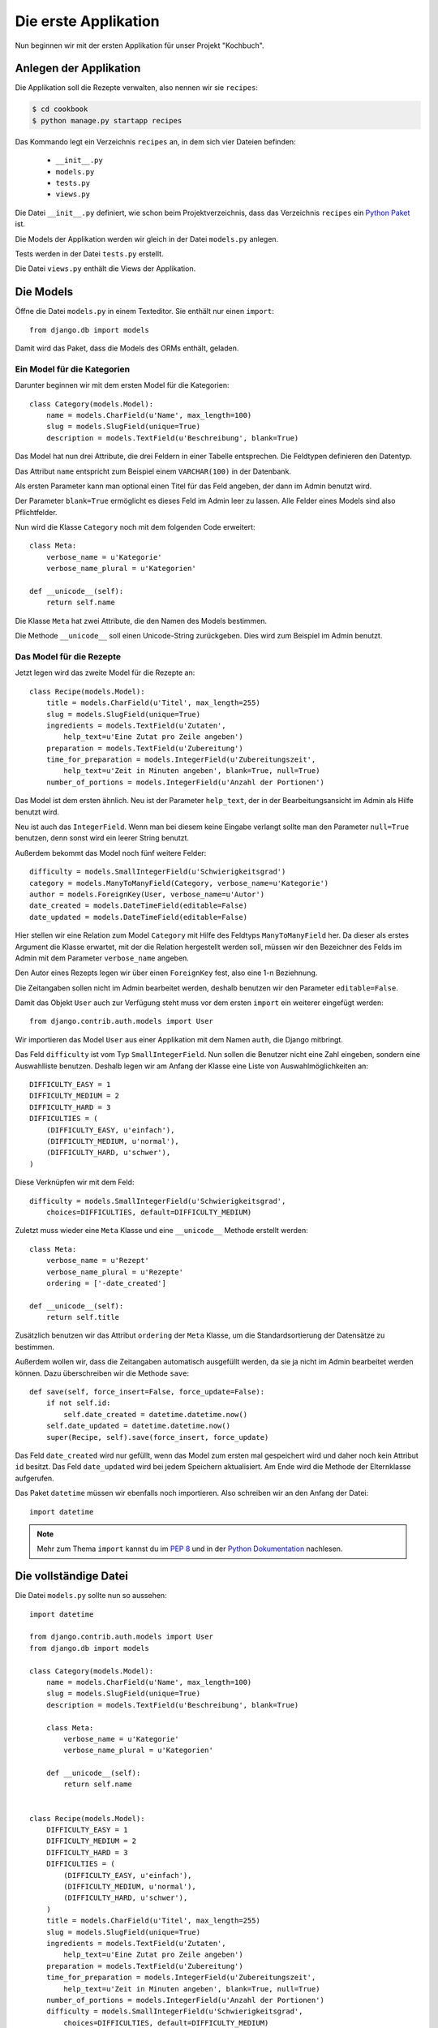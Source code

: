 Die erste Applikation
*********************

Nun beginnen wir mit der ersten Applikation für unser Projekt "Kochbuch".

Anlegen der Applikation
=======================

Die Applikation soll die Rezepte verwalten, also nennen wir sie ``recipes``:

..  code-block:: bash

    $ cd cookbook
    $ python manage.py startapp recipes

Das Kommando legt ein Verzeichnis ``recipes`` an, in dem sich vier Dateien befinden:

    * ``__init__.py``
    * ``models.py``
    * ``tests.py``
    * ``views.py``

Die Datei ``__init__.py`` definiert, wie schon beim Projektverzeichnis, dass das Verzeichnis ``recipes`` ein `Python Paket <http://docs.python.org/tutorial/modules.html#packages>`_ ist.

Die Models der Applikation werden wir gleich in der Datei ``models.py`` anlegen.

Tests werden in der Datei ``tests.py`` erstellt.

Die Datei ``views.py`` enthält die Views der Applikation.

Die Models
==========

Öffne die Datei ``models.py`` in einem Texteditor. Sie enthält nur einen ``import``::

    from django.db import models

Damit wird das Paket, dass die Models des ORMs enthält, geladen.

Ein Model für die Kategorien
----------------------------

Darunter beginnen wir mit dem ersten Model für die Kategorien::

    class Category(models.Model):
        name = models.CharField(u'Name', max_length=100)
        slug = models.SlugField(unique=True)
        description = models.TextField(u'Beschreibung', blank=True)

Das Model hat nun drei Attribute, die drei Feldern in einer Tabelle entsprechen. Die Feldtypen definieren den Datentyp.

Das Attribut ``name`` entspricht zum Beispiel einem ``VARCHAR(100)`` in der Datenbank.

Als ersten Parameter kann man optional einen Titel für das Feld angeben, der dann im Admin benutzt wird.

Der Parameter ``blank=True`` ermöglicht es dieses Feld im Admin leer zu lassen. Alle Felder eines Models sind also Pflichtfelder.

Nun wird die Klasse ``Category`` noch mit dem folgenden Code erweitert::

        class Meta:
            verbose_name = u'Kategorie'
            verbose_name_plural = u'Kategorien'

        def __unicode__(self):
            return self.name

Die Klasse ``Meta`` hat zwei Attribute, die den Namen des Models bestimmen.

Die Methode ``__unicode__`` soll einen Unicode-String zurückgeben. Dies wird zum Beispiel im Admin benutzt.

Das Model für die Rezepte
-------------------------

Jetzt legen wird das zweite Model für die Rezepte an::

    class Recipe(models.Model):
        title = models.CharField(u'Titel', max_length=255)
        slug = models.SlugField(unique=True)
        ingredients = models.TextField(u'Zutaten',
            help_text=u'Eine Zutat pro Zeile angeben')
        preparation = models.TextField(u'Zubereitung')
        time_for_preparation = models.IntegerField(u'Zubereitungszeit',
            help_text=u'Zeit in Minuten angeben', blank=True, null=True)
        number_of_portions = models.IntegerField(u'Anzahl der Portionen')

Das Model ist dem ersten ähnlich. Neu ist der Parameter ``help_text``, der in der Bearbeitungsansicht im Admin als Hilfe benutzt wird.

Neu ist auch das ``IntegerField``. Wenn man bei diesem keine Eingabe verlangt sollte man den Parameter ``null=True`` benutzen, denn sonst wird ein leerer String benutzt.

Außerdem bekommt das Model noch fünf weitere Felder::

    difficulty = models.SmallIntegerField(u'Schwierigkeitsgrad')
    category = models.ManyToManyField(Category, verbose_name=u'Kategorie')
    author = models.ForeignKey(User, verbose_name=u'Autor')
    date_created = models.DateTimeField(editable=False)
    date_updated = models.DateTimeField(editable=False)

Hier stellen wir eine Relation zum Model ``Category`` mit Hilfe des Feldtyps ``ManyToManyField`` her. Da dieser als erstes Argument die Klasse erwartet, mit der die Relation hergestellt werden soll, müssen wir den Bezeichner des Felds im Admin mit dem Parameter ``verbose_name`` angeben.

Den Autor eines Rezepts legen wir über einen ``ForeignKey`` fest, also eine 1-n Beziehnung.

Die Zeitangaben sollen nicht im Admin bearbeitet werden, deshalb benutzen wir den Parameter ``editable=False``.

Damit das Objekt ``User`` auch zur Verfügung steht muss vor dem ersten ``import`` ein weiterer eingefügt werden::

    from django.contrib.auth.models import User

Wir importieren das Model ``User`` aus einer Applikation mit dem Namen ``auth``, die Django mitbringt.

Das Feld ``difficulty`` ist vom Typ ``SmallIntegerField``. Nun sollen die Benutzer nicht eine Zahl eingeben, sondern eine Auswahlliste benutzen. Deshalb legen wir am Anfang der Klasse eine Liste von Auswahlmöglichkeiten an::

    DIFFICULTY_EASY = 1
    DIFFICULTY_MEDIUM = 2
    DIFFICULTY_HARD = 3
    DIFFICULTIES = (
        (DIFFICULTY_EASY, u'einfach'),
        (DIFFICULTY_MEDIUM, u'normal'),
        (DIFFICULTY_HARD, u'schwer'),
    )

Diese Verknüpfen wir mit dem Feld::

    difficulty = models.SmallIntegerField(u'Schwierigkeitsgrad',
        choices=DIFFICULTIES, default=DIFFICULTY_MEDIUM)

Zuletzt muss wieder eine ``Meta`` Klasse und eine ``__unicode__`` Methode erstellt werden::

        class Meta:
            verbose_name = u'Rezept'
            verbose_name_plural = u'Rezepte'
            ordering = ['-date_created']

        def __unicode__(self):
            return self.title

Zusätzlich benutzen wir das Attribut ``ordering`` der ``Meta`` Klasse, um die Standardsortierung der Datensätze zu bestimmen.

Außerdem wollen wir, dass die Zeitangaben automatisch ausgefüllt werden, da sie ja nicht im Admin bearbeitet werden können. Dazu überschreiben wir die Methode ``save``::

        def save(self, force_insert=False, force_update=False):
            if not self.id:
                self.date_created = datetime.datetime.now()
            self.date_updated = datetime.datetime.now()
            super(Recipe, self).save(force_insert, force_update)

Das Feld ``date_created`` wird nur gefüllt, wenn das Model zum ersten mal gespeichert wird und daher noch kein Attribut ``id`` besitzt. Das Feld ``date_updated`` wird bei jedem Speichern aktualisiert. Am Ende wird die Methode der Elternklasse aufgerufen.

Das Paket ``datetime`` müssen wir ebenfalls noch importieren. Also schreiben wir an den Anfang der Datei::

    import datetime

..  note::

    Mehr zum Thema ``import`` kannst du im :pep:`8` und in der `Python Dokumentation <http://docs.python.org/reference/simple_stmts.html#import>`_ nachlesen.

Die vollständige Datei
======================

Die Datei ``models.py`` sollte nun so aussehen::
    
    import datetime

    from django.contrib.auth.models import User
    from django.db import models

    class Category(models.Model):
        name = models.CharField(u'Name', max_length=100)
        slug = models.SlugField(unique=True)
        description = models.TextField(u'Beschreibung', blank=True)

        class Meta:
            verbose_name = u'Kategorie'
            verbose_name_plural = u'Kategorien'

        def __unicode__(self):
            return self.name


    class Recipe(models.Model):
        DIFFICULTY_EASY = 1
        DIFFICULTY_MEDIUM = 2
        DIFFICULTY_HARD = 3
        DIFFICULTIES = (
            (DIFFICULTY_EASY, u'einfach'),
            (DIFFICULTY_MEDIUM, u'normal'),
            (DIFFICULTY_HARD, u'schwer'),
        )
        title = models.CharField(u'Titel', max_length=255)
        slug = models.SlugField(unique=True)
        ingredients = models.TextField(u'Zutaten',
            help_text=u'Eine Zutat pro Zeile angeben')
        preparation = models.TextField(u'Zubereitung')
        time_for_preparation = models.IntegerField(u'Zubereitungszeit',
            help_text=u'Zeit in Minuten angeben', blank=True, null=True)
        number_of_portions = models.IntegerField(u'Anzahl der Portionen')
        difficulty = models.SmallIntegerField(u'Schwierigkeitsgrad',
            choices=DIFFICULTIES, default=DIFFICULTY_MEDIUM)
        category = models.ManyToManyField(Category, verbose_name=u'Kategorie')
        author = models.ForeignKey(User, verbose_name=u'Autor')
        date_created = models.DateTimeField(editable=False)
        date_updated = models.DateTimeField(editable=False)

        class Meta:
            verbose_name = u'Rezept'
            verbose_name_plural = u'Rezepte'
            ordering = ['-date_created']

        def __unicode__(self):
            return self.title

        def save(self, force_insert=False, force_update=False):
            if not self.id:
                self.date_created = datetime.datetime.now()
            self.date_updated = datetime.datetime.now()
            super(Recipe, self).save(force_insert, force_update)

Die Applikation aktivieren
==========================

Damit wir die Applikation im Projekt nutzen können müssen wir sie in die Konfiguration eintragen.

Öffne dazu die Datei ``settings.py`` und füge den Namen unserer Applikation am Ende von ``INSTALLED_APPS`` ein.

Danach sieht ``INSTALLED_APPS`` so aus::

    INSTALLED_APPS = (
        'django.contrib.auth',
        'django.contrib.contenttypes',
        'django.contrib.sessions',
        'django.contrib.sites',
        'django.contrib.messages',
        # Uncomment the next line to enable the admin:
        # 'django.contrib.admin',
        'recipes'
    )

Weiterführende Links zur Django Dokumentation
=============================================

* `Allgemeine Informationen zu den Models <http://docs.djangoproject.com/en/1.2/topics/db/models/#topics-db-models>`_
* `Alle in Django enthaltenen Feldtypen <http://docs.djangoproject.com/en/1.2/ref/models/fields/#ref-models-fields>`_
* `Die Parameter der Meta Klasse <http://docs.djangoproject.com/en/1.2/ref/models/options/#ref-models-options>`_
